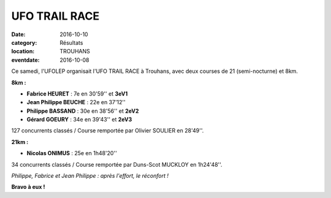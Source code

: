 UFO TRAIL RACE
==============

:date: 2016-10-10
:category: Résultats
:location: TROUHANS
:eventdate: 2016-10-08

Ce samedi, l'UFOLEP organisait l'UFO TRAIL RACE à Trouhans, avec deux courses de 21 (semi-nocturne) et 8km.

**8km :**

- **Fabrice HEURET** : 7e en 30'59'' et **3eV1**
- **Jean Philippe BEUCHE** : 22e en 37'12''
- **Philippe BASSAND** : 30e en 38'56'' et **2eV2**
- **Gérard GOEURY** : 34e en 39'43'' et **2eV3**

127 concurrents classés / Course remportée par Olivier SOULIER en 28'49''.

**21km :**

- **Nicolas ONIMUS** : 25e en 1h48'20''

34 concurrents classés / Course remportée par Duns-Scot MUCKLOY en 1h24'48''.

.. image:: http://assets.acr-dijon.org/trouhans2016.JPG

*Philippe, Fabrice et Jean Philippe : après l'effort, le réconfort !*

**Bravo à eux !**
